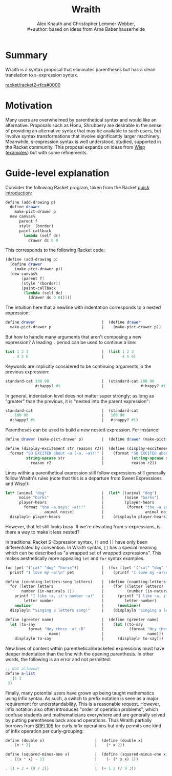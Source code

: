 #+title: Wraith
#+latex_class_options: [a5paper,8pt]
#+author: Alex Knauth and Christopher Lemmer Webber, \\
#+author: based on ideas from Arne Babenhauserheide
#+options: toc:nil
#+latex_header: \usepackage{listings}
#+latex_header: \usepackage{xcolor}
#+latex_header: \usepackage{microtype}
# scheme definition for listings from https://github.com/stuhlmueller/scheme-listings/blob/master/lstlang0.sty
#+latex: \lstdefinelanguage{scheme}{
#+latex:   morekeywords=[1]{define, define-syntax, define-macro, lambda, define-stream, stream-lambda},
#+latex:   morekeywords=[2]{begin, call-with-current-continuation, call/cc,
#+latex:     call-with-input-file, call-with-output-file, case, cond,
#+latex:     do, else, for-each, if,
#+latex:     let*, let, let-syntax, letrec, letrec-syntax,
#+latex:     let-values, let*-values,
#+latex:     and, or, not, delay, force,
#+latex:     quasiquote, quote, unquote, unquote-splicing,
#+latex:     map, fold, syntax, syntax-rules, eval, environment, query },
#+latex:   morekeywords=[3]{import, export},
#+latex:   alsodigit=!\$\%&*+-./:<=>?@^_~,
#+latex:   sensitive=true,
#+latex:   morecomment=[l]{;},
#+latex:   morecomment=[s]{\#|}{|\#},
#+latex:   morestring=[b]",
#+latex:   basicstyle=\scriptsize\ttfamily,
#+latex:   keywordstyle=\bf\ttfamily\color[rgb]{0,.3,.7},
#+latex:   commentstyle=\color[rgb]{0.133,0.545,0.133},
#+latex:   stringstyle={\color[rgb]{0.75,0.49,0.07}},
#+latex:   upquote=true,
#+latex:   breaklines=true,
#+latex:   breakatwhitespace=true,
#+latex:   literate=*{`}{{`}}{1},
#+latex:   showstringspaces=false
#+latex: }
#+latex_header: \hypersetup{
#+latex_header:     colorlinks,
#+latex_header:     linkcolor={red!50!black},
#+latex_header:     citecolor={blue!50!black},
#+latex_header:     urlcolor={blue!80!black}
#+latex_header: }

* Summary
  :PROPERTIES:
  :CUSTOM_ID: summary
  :END:

Wraith is a syntax proposal that eliminates parentheses but has a clean
translation to s-expression syntax.


[[https://github.com/racket/racket2-rfcs/pull/0000][racket/racket2-rfcs#0000]]


* Motivation
  :PROPERTIES:
  :CUSTOM_ID: motivation
  :END:

Many users are overwhelmed by parenthetical syntax and would like an
alternative. Proposals such as Honu, Shrubbery are desirable in the
sense of providing an alternative syntax that may be available to such
users, but involve syntax transformations that involve significantly
larger machinery. Meanwhile, s-expression syntax is well understood,
studied, supported in the Racket community. This proposal expands on
ideas from [[http://srfi.schemers.org/srfi-119/srfi-119.html][Wisp]]
([[https://dustycloud.org/blog/wisp-lisp-alternative/][examples]]) but
with some refinements.

#+latex: \clearpage

* Guide-level explanation
  :PROPERTIES:
  :CUSTOM_ID: guide-level-explanation
  :END:

  
Consider the following Racket program, taken from the Racket
[[https://docs.racket-lang.org/quick/index.html][quick introduction]]:

#+begin_src scheme
  define (add-drawing p)
    define drawer
      make-pict-drawer p
    new canvas%
        parent f
        style '(border)
        paint-callback
          lambda (self dc)
            drawer dc 0 0
#+end_src

This corresponds to the following Racket code:

#+begin_src scheme
  (define (add-drawing p)
    (define drawer
      (make-pict-drawer p))
    (new canvas%
         [parent f]
         [style '(border)]
         [paint-callback
          (lambda (self dc)
            (drawer dc 0 0))]))
#+end_src

The intuition here that a newline with indentation corresponds to a
nested expression:

#+begin_src scheme
  define drawer                             |  (define drawer
    make-pict-drawer p                      |    (make-pict-drawer p))
#+end_src

But how to handle many arguments that aren't composing a new expression?
A leading =.= period can be used to continue a line:

#+begin_src scheme
  list 1 2 3                                |  (list 1 2 3
     . 4 5 6                                |        4 5 6)
#+end_src

Keywords are implicitly considered to be continuing arguments in the
previous expression:

#+begin_src scheme
  standard-cat 100 90                       |  (standard-cat 100 90
               #:happy? #t                  |                #:happy? #t)
#+end_src

In general, indentation level does not matter super strongly; as long as
"greater" than the previous, it is "nested into the parent expression":

#+begin_src scheme
  standard-cat                              |  (standard-cat
    . 100 90                                |   100 90
    #:happy? #t                             |   #:happy? #t)
#+end_src

Parentheses can be used to build a new nested expression. For instance:

#+begin_src scheme
  define drawer (make-pict-drawer p)        |  (define drawer (make-pict-drawer p))
#+end_src

#+begin_src scheme
  define (display-excitement str reasons r2)|  (define (display-excitement str reason)
    format "SO EXCITED about ~a (~a, ~a)!!" |    (format "SO EXCITED about ~a (~a, ~a)!!"
           string-upcase str                |            (string-upcase str)
           . reason r2                      |            reason r2))
#+end_src

Lines within a parenthetical expression still follow expressions still
generally follow Wraith's rules (note that this is a departure from
Sweet Expressions and Wisp!):

#+begin_src scheme
  let* [animal "dog"                        |  (let* [(animal "dog")
        noise "barks"                       |         (noise "barks")
        player-hears                        |         (player-hears
          format "the ~a says: ~a!!!"       |          (format "the ~a says: ~a!!!"
                 . animal noise]            |                  animal noise))]
    displayln player-hears                  |    (displayln player-hears))
#+end_src

However, that let still looks busy. If we're deviating from
s-expressions, is there a way to make it less nested?

In traditional Racket S-Expression syntax, =()= and =[]= have only been
differentiated by convention. In Wraith syntax, =[]= has a special
meaning which can be described as "a wrapped set of wrapped
expressions". This makes aesthetically more appealing =let= and =for=
syntax examples.

#+begin_src scheme
  for [pet '("cat" "dog" "horse")]          |  (for [(pet '("cat" "dog" "horse"))]
    printf "I love my ~a!\n" pet            |    (printf "I love my ~a!\n" pet))
#+end_src

#+begin_src scheme
  define (counting-letters-song letters)    |  (define (counting-letters-song letters)
    for [letter letters                     |    (for [(letter letters)
         number (in-naturals 1)]            |          (number (in-naturals 1))]
      printf "I like ~a, it's number ~a!"   |      (printf "I like ~a, it's number ~a!"
        . letter number                     |         letter number)
      newline                               |      (newline))
    displayln "Singing a letters song!"     |    (displayln "Singing a letters song!"))
#+end_src

#+begin_src scheme
  define (greeter name)                     |  (define (greeter name)
    let [to-say                             |    (let ((to-say
            format "Hey there ~a! :D"       |           (format "Hey there ~a! :D"
                   . name]                  |                   name)))
      displayln to-say                      |      (displayln to-say)))
#+end_src

New lines of content within parenthetical/bracketed expressions must
have deeper indentation than the line with the opening parenthesis. In
other words, the following is an error and not permitted:

#+begin_src scheme
  ;; Not allowed!
  define a-list
    '(1 2
   3)
#+end_src

Finally, many potential users have grown up being taught mathematics
using infix syntax. As such, a switch to prefix notation is seen as a
major requirement for understandability. This is a reasonable request.
However, infix notation also often introduces "order of operation
problems", which confuse students and mathematicians everywhere and are
generally solved by putting parentheses back around operations. Thus
Wraith partially borrows from
[[https://srfi.schemers.org/srfi-105/srfi-105.html][SRFI 105]] for curly
infix operations but only permits one kind of infix operation per
curly-grouping:

#+begin_src scheme
  define (double x)                      |  (define (double x)
    . {x * 2}                            |    (* x 2))
#+end_src

#+begin_src scheme
  define (squared-minus-one x)           |  (define (squared-minus-one x)
    . {{x * x} - 1}                      |    (- (* x x) 1))
#+end_src

#+begin_src scheme
  . {1 + 2 + {9 / 3}}                    |  (+ 1 2 (/ 9 3))
#+end_src


# Local Variables:
# org-latex-listings: t
# End:
